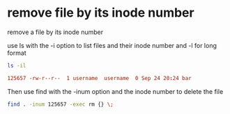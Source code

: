 #+STARTUP: showall
* remove file by its inode number

remove a file by its inode number

use ls with the -i option to list files and their inode number  
and -l for long format

#+begin_src sh
ls -il
#+end_src

#+begin_src conf
125657 -rw-r--r--  1 username  username  0 Sep 24 20:24 bar
#+end_src

Then use find with the -inum option and the inode number to delete the file

#+begin_src sh
find . -inum 125657 -exec rm {} \;
#+end_src

